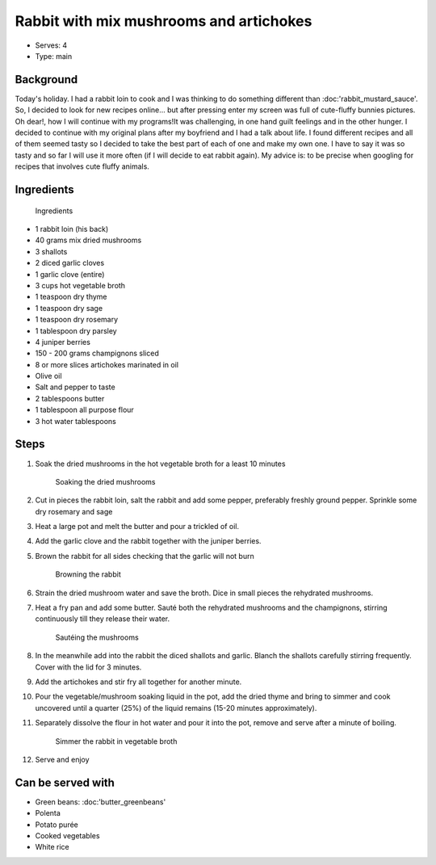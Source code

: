 Rabbit with mix mushrooms and artichokes
========================================
	.. figure:: _static/mush_rabbit2.jpg

- Serves: 4

- Type: main


Background
----------
Today's holiday. I had a rabbit loin to cook and I was thinking to do something different than :doc:'rabbit_mustard_sauce'. So, I decided to look for new recipes online... but after pressing enter my screen was full of cute-fluffy bunnies pictures. Oh dear!, how I will continue with my programs!It was challenging, in one hand guilt feelings and in the other hunger. I decided to continue with my original plans after my boyfriend and I had a talk about life. 
I found different recipes and all of them seemed tasty so I decided to take the best part of each of one and make my own one. I have to say it was so tasty and so far I will use it more often (if I will decide to eat rabbit again). My advice is:  to be precise when googling for recipes that involves cute fluffy animals. 


Ingredients
-----------

	.. figure:: _static/mush_rabbit1.jpg
		
	Ingredients	

- 1 rabbit loin (his back)
- 40 grams mix dried mushrooms
- 3 shallots 
- 2 diced garlic cloves
- 1 garlic clove (entire)
- 3 cups hot vegetable broth
- 1 teaspoon dry thyme
- 1 teaspoon dry sage
- 1 teaspoon dry rosemary
- 1 tablespoon dry parsley 
- 4 juniper berries
- 150 - 200 grams champignons sliced
- 8 or more slices artichokes marinated in oil
- Olive oil
- Salt and pepper to taste
- 2 tablespoons butter
- 1 tablespoon all purpose flour 
- 3 hot water tablespoons


Steps
-----

#. Soak the dried mushrooms in the hot vegetable broth for a least 10 minutes

	.. figure:: _static/mush_rabbit4.jpg
		
	Soaking the dried mushrooms 

#. Cut in pieces the rabbit loin, salt the rabbit and add some pepper, preferably freshly ground pepper.  Sprinkle some dry rosemary and sage
#. Heat a large pot and melt the butter and pour a trickled of oil. 
#. Add the garlic clove and the rabbit together with the juniper berries.
#. Brown the rabbit for all sides checking that the garlic will not burn

	.. figure:: _static/mush_rabbit3.jpg
		
	Browning the rabbit

#. Strain the dried mushroom water and save the broth. Dice in small pieces the rehydrated mushrooms.
#. Heat a fry pan and add some butter. Sauté both the rehydrated mushrooms and the champignons, stirring continuously till they release their water.

	.. figure:: _static/mush_rabbit5.jpg
		
	Sautéing the mushrooms

#. In the meanwhile add into the rabbit the diced shallots and garlic. Blanch the shallots carefully stirring frequently. Cover with the lid for 3 minutes. 
#. Add the artichokes and stir fry all together for another minute.
#. Pour the vegetable/mushroom soaking liquid in the pot, add the dried thyme and bring to simmer and cook uncovered until a quarter (25%) of the liquid remains (15-20 minutes approximately).
#. Separately dissolve the flour in hot water and pour it into the pot, remove and serve after a minute of boiling. 

	.. figure:: _static/mush_rabbit6.jpg
		
	Simmer the rabbit in vegetable broth

#. Serve and enjoy

Can be served with
------------------
- Green beans: :doc:'butter_greenbeans'
- Polenta
- Potato purée 
- Cooked vegetables
- White rice